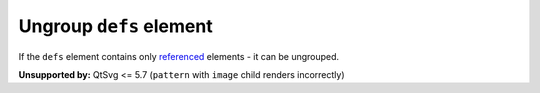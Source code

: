 Ungroup ``defs`` element
------------------------

If the ``defs`` element contains only `referenced <https://www.w3.org/TR/SVG/struct.html#Head>`_
elements - it can be ungrouped.

**Unsupported by:** QtSvg <= 5.7 (``pattern`` with ``image`` child renders incorrectly)

.. GEN_TABLE
.. BEFORE
.. <svg>
..   <defs>
..     <radialGradient id="rg1">
..       <stop offset="0"
..             stop-color="yellow"/>
..       <stop offset="1"
..             stop-color="green"/>
..     </radialGradient>
..   </defs>
..   <circle fill="url(#rg1)" r="45"
..           cx="50" cy="50"/>
.. </svg>
.. AFTER
.. <svg>
..   <radialGradient id="rg1">
..     <stop offset="0"
..           stop-color="yellow"/>
..     <stop offset="1"
..           stop-color="green"/>
..   </radialGradient>
..   <circle fill="url(#rg1)" r="45"
..           cx="50" cy="50"/>
.. </svg>
.. END
